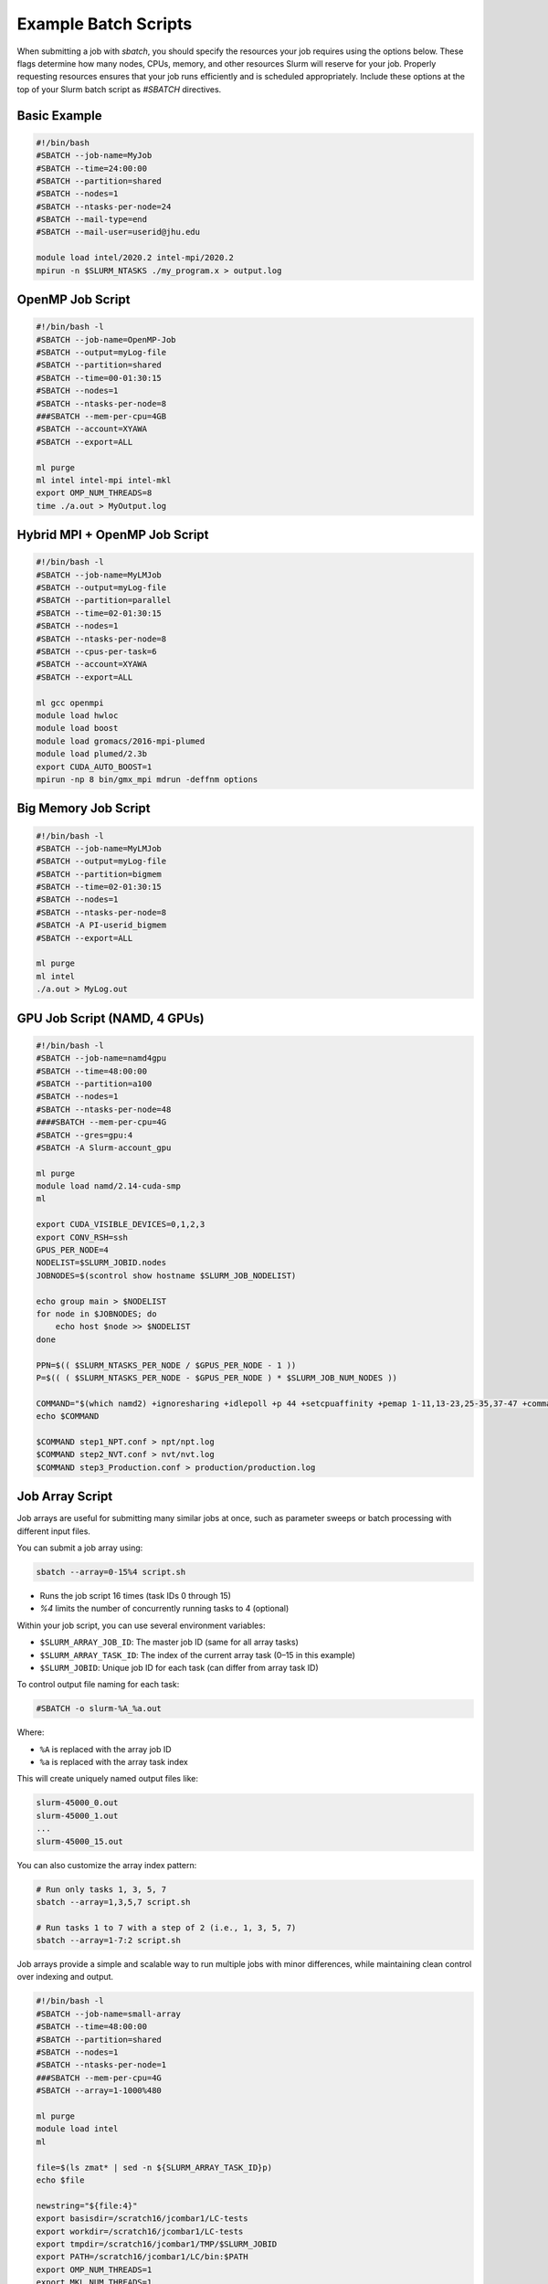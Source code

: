 Example Batch Scripts
######################

When submitting a job with `sbatch`, you should specify the resources your job requires using the options below. These flags determine how many nodes, CPUs, memory, and other resources Slurm will reserve for your job. Properly requesting resources ensures that your job runs efficiently and is scheduled appropriately. Include these options at the top of your Slurm batch script as `#SBATCH` directives.

Basic Example
*************

.. code-block:: bash

   #!/bin/bash
   #SBATCH --job-name=MyJob
   #SBATCH --time=24:00:00
   #SBATCH --partition=shared
   #SBATCH --nodes=1
   #SBATCH --ntasks-per-node=24
   #SBATCH --mail-type=end
   #SBATCH --mail-user=userid@jhu.edu

   module load intel/2020.2 intel-mpi/2020.2
   mpirun -n $SLURM_NTASKS ./my_program.x > output.log

OpenMP Job Script
*****************

.. code-block:: bash

   #!/bin/bash -l
   #SBATCH --job-name=OpenMP-Job
   #SBATCH --output=myLog-file
   #SBATCH --partition=shared
   #SBATCH --time=00-01:30:15
   #SBATCH --nodes=1
   #SBATCH --ntasks-per-node=8
   ###SBATCH --mem-per-cpu=4GB
   #SBATCH --account=XYAWA
   #SBATCH --export=ALL

   ml purge
   ml intel intel-mpi intel-mkl
   export OMP_NUM_THREADS=8
   time ./a.out > MyOutput.log

Hybrid MPI + OpenMP Job Script
******************************

.. code-block:: bash

   #!/bin/bash -l
   #SBATCH --job-name=MyLMJob
   #SBATCH --output=myLog-file
   #SBATCH --partition=parallel
   #SBATCH --time=02-01:30:15
   #SBATCH --nodes=1
   #SBATCH --ntasks-per-node=8
   #SBATCH --cpus-per-task=6
   #SBATCH --account=XYAWA
   #SBATCH --export=ALL

   ml gcc openmpi
   module load hwloc
   module load boost
   module load gromacs/2016-mpi-plumed
   module load plumed/2.3b
   export CUDA_AUTO_BOOST=1
   mpirun -np 8 bin/gmx_mpi mdrun -deffnm options

Big Memory Job Script
*********************

.. code-block:: bash

   #!/bin/bash -l
   #SBATCH --job-name=MyLMJob
   #SBATCH --output=myLog-file
   #SBATCH --partition=bigmem
   #SBATCH --time=02-01:30:15
   #SBATCH --nodes=1
   #SBATCH --ntasks-per-node=8
   #SBATCH -A PI-userid_bigmem
   #SBATCH --export=ALL

   ml purge
   ml intel
   ./a.out > MyLog.out

GPU Job Script (NAMD, 4 GPUs)
*****************************

.. code-block:: bash

   #!/bin/bash -l
   #SBATCH --job-name=namd4gpu
   #SBATCH --time=48:00:00
   #SBATCH --partition=a100
   #SBATCH --nodes=1
   #SBATCH --ntasks-per-node=48
   ####SBATCH --mem-per-cpu=4G
   #SBATCH --gres=gpu:4
   #SBATCH -A Slurm-account_gpu

   ml purge
   module load namd/2.14-cuda-smp
   ml

   export CUDA_VISIBLE_DEVICES=0,1,2,3
   export CONV_RSH=ssh
   GPUS_PER_NODE=4
   NODELIST=$SLURM_JOBID.nodes
   JOBNODES=$(scontrol show hostname $SLURM_JOB_NODELIST)

   echo group main > $NODELIST
   for node in $JOBNODES; do
       echo host $node >> $NODELIST
   done

   PPN=$(( $SLURM_NTASKS_PER_NODE / $GPUS_PER_NODE - 1 ))
   P=$(( ( $SLURM_NTASKS_PER_NODE - $GPUS_PER_NODE ) * $SLURM_JOB_NUM_NODES ))

   COMMAND="$(which namd2) +ignoresharing +idlepoll +p 44 +setcpuaffinity +pemap 1-11,13-23,25-35,37-47 +commap 0,12,24,36 +devices 0,1,2,3"
   echo $COMMAND

   $COMMAND step1_NPT.conf > npt/npt.log
   $COMMAND step2_NVT.conf > nvt/nvt.log
   $COMMAND step3_Production.conf > production/production.log

Job Array Script
****************

Job arrays are useful for submitting many similar jobs at once, such as parameter sweeps or batch processing with different input files.

You can submit a job array using:

.. code-block:: console

   sbatch --array=0-15%4 script.sh

- Runs the job script 16 times (task IDs 0 through 15)
- `%4` limits the number of concurrently running tasks to 4 (optional)

Within your job script, you can use several environment variables:

- ``$SLURM_ARRAY_JOB_ID``: The master job ID (same for all array tasks)
- ``$SLURM_ARRAY_TASK_ID``: The index of the current array task (0–15 in this example)
- ``$SLURM_JOBID``: Unique job ID for each task (can differ from array task ID)

To control output file naming for each task:

.. code-block:: bash

   #SBATCH -o slurm-%A_%a.out

Where:

- ``%A`` is replaced with the array job ID
- ``%a`` is replaced with the array task index

This will create uniquely named output files like:

.. code-block:: text

   slurm-45000_0.out
   slurm-45000_1.out
   ...
   slurm-45000_15.out

You can also customize the array index pattern:

.. code-block:: console

   # Run only tasks 1, 3, 5, 7
   sbatch --array=1,3,5,7 script.sh

   # Run tasks 1 to 7 with a step of 2 (i.e., 1, 3, 5, 7)
   sbatch --array=1-7:2 script.sh

Job arrays provide a simple and scalable way to run multiple jobs with minor differences, while maintaining clean control over indexing and output.

.. code-block:: bash

   #!/bin/bash -l
   #SBATCH --job-name=small-array
   #SBATCH --time=48:00:00
   #SBATCH --partition=shared
   #SBATCH --nodes=1
   #SBATCH --ntasks-per-node=1
   ###SBATCH --mem-per-cpu=4G
   #SBATCH --array=1-1000%480

   ml purge
   module load intel
   ml

   file=$(ls zmat* | sed -n ${SLURM_ARRAY_TASK_ID}p)
   echo $file

   newstring="${file:4}"
   export basisdir=/scratch16/jcombar1/LC-tests
   export workdir=/scratch16/jcombar1/LC-tests
   export tmpdir=/scratch16/jcombar1/TMP/$SLURM_JOBID
   export PATH=/scratch16/jcombar1/LC/bin:$PATH
   export OMP_NUM_THREADS=1
   export MKL_NUM_THREADS=1

   mkdir -p $tmpdir
   cd $tmpdir

   cp $workdir/$file ZMAT
   cp $basisdir/GENBAS GENBAS

   ./a.out > $workdir/out.$newstring

   cd ..
   \rm -rf $tmpdir

Jupyter Notebook Job Script
***************************

.. code-block:: bash

   #!/bin/bash
   #SBATCH --ntasks-per-node=1
   ####SBATCH --mem-per-cpu=4G
   #SBATCH --time=1:00:00
   #SBATCH --job-name=jupyter-notebook
   #SBATCH --output=jupyter-notebook-%J.log

   ml anaconda
   ## or use your own python/conda environment

   XDG_RUNTIME_DIR=""
   port=$(shuf -i8000-9999 -n1)
   echo $port
   node=$(hostname -s)
   user=$(whoami)

   jupyter-notebook --no-browser --port=${port} --ip=${node}

.. note::

   Check the file `jupyter-notebook-JOBID.log` for your connection details.

   1. SSH tunnel command from your local machine:

      .. code-block:: bash

         ssh -N -L ${port}:${node}:${port} ${user}@login.rockfish.jhu.edu

   2. Copy the link provided in the log file into your browser (it starts with ``http://127.0.0.1:<PORT>``).

Common sbatch Options
***************************
.. list-table::
   :header-rows: 1
   :widths: 35 65

   * - Option
     - Description
   * - ``--job-name=MyJob``
     - Name of the job (shown in ``squeue`` and job reports)
   * - ``--time=24:00:00``
     - Walltime (HH:MM:SS) requested for the job
   * - ``--nodes=1``
     - Number of physical nodes to request
   * - ``--ntasks=24``
     - Total number of tasks (often used for MPI)
   * - ``--ntasks-per-node=24``
     - Number of tasks per node (used with MPI)
   * - ``--cpus-per-task=6``
     - Number of CPU cores allocated to each task (useful for multi-threading)
   * - ``--mem=120GB``
     - Total memory to allocate per node
   * - ``--mem-per-cpu=4GB``
     - Memory to allocate per CPU core
   * - ``--account=myaccount``
     - Charge the job to the specified allocation account
   * - ``--qos=qos_gpu``
     - Assign a specific Quality of Service (QOS)
   * - ``--mail-type=end``
     - Send email notification at the end of the job
   * - ``--mail-user=your_email@jhu.edu``
     - Email address to send job notifications
   * - ``--requeue``
     - Allow job to be requeued if interrupted
   * - ``--export=ALL``
     - Export environment variables (ALL, NONE, or list)
   * - ``--workdir=/path/to/dir``
     - Set the working directory for job execution
   * - ``--array=0-15%4``
     - Submit a job array with optional concurrency limit (here, max 4 jobs run at a time)
   * - ``--constraint="XXX"``
     - Request nodes with specific features or hardware constraints